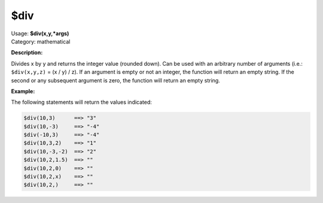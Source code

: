 .. MusicBrainz Picard Documentation Project

$div
====

| Usage: **$div(x,y,\*args)**
| Category: mathematical

**Description:**

Divides x by y and returns the integer value (rounded down). Can be used with an arbitrary
number of arguments (i.e.: ``$div(x,y,z)`` = (x / y) / z). If an argument is empty or not
an integer, the function will return an empty string.  If the second or any subsequent
argument is zero, the function will return an empty string.


**Example:**

The following statements will return the values indicated:

.. code-block:: taggerscript

    $div(10,3)      ==> "3"
    $div(10,-3)     ==> "-4"
    $div(-10,3)     ==> "-4"
    $div(10,3,2)    ==> "1"
    $div(10,-3,-2)  ==> "2"
    $div(10,2,1.5)  ==> ""
    $div(10,2,0)    ==> ""
    $div(10,2,x)    ==> ""
    $div(10,2,)     ==> ""
